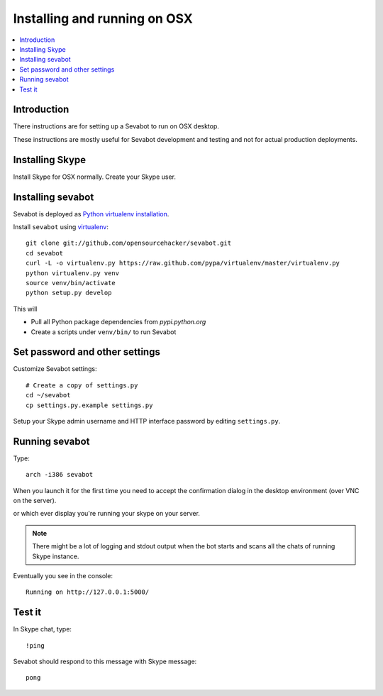 ============================================================
Installing and running on OSX
============================================================

.. contents:: :local:

Introduction
===============

There instructions are for setting up a Sevabot to run on OSX desktop.

These instructions are mostly useful for Sevabot development and testing
and not for actual production deployments.

Installing Skype
=============================

Install Skype for OSX normally. Create your Skype user.

Installing sevabot
===================

Sevabot is deployed as `Python virtualenv installation <http://opensourcehacker.com/2012/09/16/recommended-way-for-sudo-free-installation-of-python-software-with-virtualenv/>`_.

Install ``sevabot`` using `virtualenv <http://pypi.python.org/pypi/virtualenv/>`_::

    git clone git://github.com/opensourcehacker/sevabot.git
    cd sevabot
    curl -L -o virtualenv.py https://raw.github.com/pypa/virtualenv/master/virtualenv.py
    python virtualenv.py venv
    source venv/bin/activate
    python setup.py develop

This will

- Pull all Python package dependencies from *pypi.python.org*

- Create a scripts under ``venv/bin/`` to run Sevabot

Set password and other settings
======================================

Customize Sevabot settings::

    # Create a copy of settings.py
    cd ~/sevabot
    cp settings.py.example settings.py

Setup your Skype admin username and HTTP interface password by editing ``settings.py``.

Running sevabot
=================


Type::

    arch -i386 sevabot

When you launch it for the first time you need to accept the confirmation dialog in the desktop
environment (over VNC on the server).

.. image :: https://github.com/downloads/sevanteri/sevabot/Screen%20Shot%202012-07-25%20at%201.13.57%20PM.png

or which ever display you're running your skype on your server.

.. note ::

    There might be a lot of logging and stdout output when the bot starts and scans all the chats of running Skype instance.

Eventually you see in the console::

    Running on http://127.0.0.1:5000/

Test it
========

In Skype chat, type::

    !ping

Sevabot should respond to this message with Skype message::

    pong
